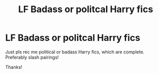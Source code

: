 #+TITLE: LF Badass or politcal Harry fics

* LF Badass or politcal Harry fics
:PROPERTIES:
:Author: Quine_
:Score: 8
:DateUnix: 1612055183.0
:DateShort: 2021-Jan-31
:FlairText: Request
:END:
Just pls rec me political or badass Harry fics, which are complete. Preferably slash pairings!

Thanks!


